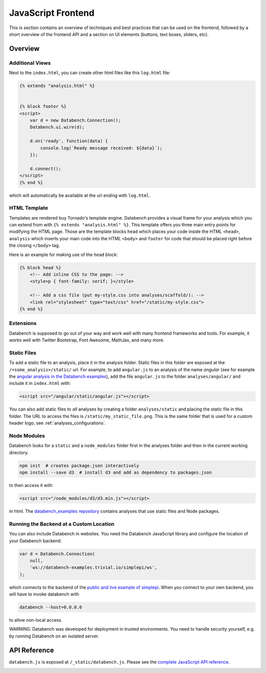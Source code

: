 JavaScript Frontend
===================

This is section contains an overview of techniques and best practices that can
be used on the frontend, followed by a short overview of the frontend API and
a section on UI elements (buttons, text boxes, sliders, etc).


.. _frontend-overview:

Overview
--------

Additional Views
++++++++++++++++

Next to the ``index.html``, you can create other html files like this
``log.html`` file:

.. code-block:: html

    {% extends "analysis.html" %}


    {% block footer %}
    <script>
        var d = new Databench.Connection();
        Databench.ui.wire(d);

        d.on('ready', function(data) {
            console.log(`Ready message received: ${data}`);
        });

        d.connect();
    </script>
    {% end %}

which will automatically be available at the url ending with ``log.html``.



HTML Template
+++++++++++++

Templates are rendered buy Tornado's template engine. Databench provides
a visual frame for your analysis which you can extend from with
``{% extends "analysis.html" %}``.
This template offers you three main entry points for modifying the HTML page.
Those are the template blocks ``head`` which places your code inside the
HTML ``<head>``, ``analysis`` which inserts your main code into the
HTML ``<body>`` and ``footer`` for code that should be placed right before the
closing ``</body>`` tag.

Here is an example for making use of the ``head`` block:

.. code-block:: html

    {% block head %}
        <!-- Add inline CSS to the page: -->
        <style>p { font-family: serif; }</style>

        <!-- Add a css file (put my-style.css into analyses/scaffold/): -->
        <link rel="stylesheet" type="text/css" href="/static/my-style.css">
    {% end %}


Extensions
++++++++++

Databench is supposed to go out of your way and work well with many
frontend frameworks and tools. For example, it works well with Twitter
Bootstrap, Font Awesome, MathJax, and many more.



Static Files
++++++++++++

To add a static file to an analysis, place it in the analysis folder. Static
files in this folder are exposed at the ``/<some_analysis>/static/`` url.
For example, to add ``angular.js`` to an analysis of the name *angular*
(see for example the `angular analysis in the Databench examples`_), add the
file ``angular.js`` to the folder ``analyses/angular/`` and include it in
``index.html`` with:

.. code-block:: html

    <script src="/angular/static/angular.js"></script>

You can also add static files to *all* analyses by creating a folder
``analyses/static`` and placing the static file in this folder. The URL
to access the files is ``/static/my_static_file.png``. This is
the same folder that is used for a custom header logo;
see :ref:`analyses_configurations`.


Node Modules
++++++++++++

Databench looks for a ``static`` and a ``node_modules`` folder first in the
analyses folder and then in the current working directory.

.. code-block:: bash

    npm init  # creates package.json interactively
    npm install --save d3  # install d3 and add as dependency to packages.json

to then access it with

.. code-block:: html

    <script src="/node_modules/d3/d3.min.js"></script>

in html. The `databench_examples repository`_ contains analyses that use
static files and Node packages.


Running the Backend at a Custom Location
++++++++++++++++++++++++++++++++++++++++

You can also include Databench in websites. You need the Databench JavaScript
library and configure the location of your Databench backend:

.. code-block:: javascript

    var d = Databench.Connection(
        null,
        'ws://databench-examples.trivial.io/simplepi/ws',
    );

which connects to the backend of the `public and live example of simplepi`_.
When you connect to your own backend, you will have to invoke databench with

.. code-block:: bash

    databench --host=0.0.0.0

to allow non-local access.

WARNING: Databench was developed for deployment in trusted environments.
You need to handle security yourself, e.g. by running Databench on an
isolated server.


.. _frontend-api:

API Reference
-------------

``databench.js`` is exposed at ``/_static/databench.js``. Please see the
`complete JavaScript API reference`_.

.. image:: images/JavaScript_docs.png
    :alt: JavaScript API Reference.
    :height: 300
    :target: http://www.svenkreiss.com/databench/

.. _`angular analysis in the Databench examples`: https://github.com/svenkreiss/databench_examples/tree/master/analyses/angular
.. _`databench_examples repository`: https://github.com/svenkreiss/databench_examples/
.. _`complete JavaScript API reference`: http://www.svenkreiss.com/databench/
.. _`public and live example of simplepi`: http://databench-examples.trivial.io/simplepi/
